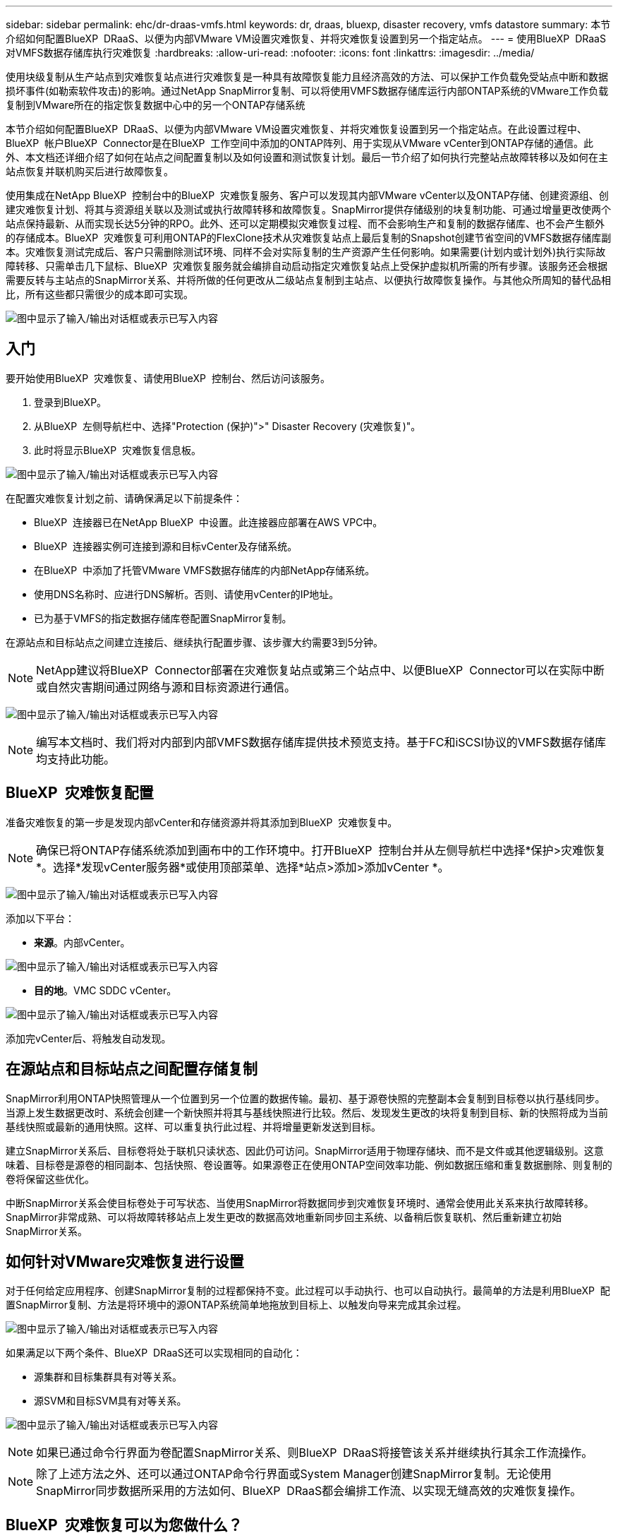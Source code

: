 ---
sidebar: sidebar 
permalink: ehc/dr-draas-vmfs.html 
keywords: dr, draas, bluexp, disaster recovery, vmfs datastore 
summary: 本节介绍如何配置BlueXP  DRaaS、以便为内部VMware VM设置灾难恢复、并将灾难恢复设置到另一个指定站点。 
---
= 使用BlueXP  DRaaS对VMFS数据存储库执行灾难恢复
:hardbreaks:
:allow-uri-read: 
:nofooter: 
:icons: font
:linkattrs: 
:imagesdir: ../media/


[role="lead"]
使用块级复制从生产站点到灾难恢复站点进行灾难恢复是一种具有故障恢复能力且经济高效的方法、可以保护工作负载免受站点中断和数据损坏事件(如勒索软件攻击)的影响。通过NetApp SnapMirror复制、可以将使用VMFS数据存储库运行内部ONTAP系统的VMware工作负载复制到VMware所在的指定恢复数据中心中的另一个ONTAP存储系统

本节介绍如何配置BlueXP  DRaaS、以便为内部VMware VM设置灾难恢复、并将灾难恢复设置到另一个指定站点。在此设置过程中、BlueXP  帐户BlueXP  Connector是在BlueXP  工作空间中添加的ONTAP阵列、用于实现从VMware vCenter到ONTAP存储的通信。此外、本文档还详细介绍了如何在站点之间配置复制以及如何设置和测试恢复计划。最后一节介绍了如何执行完整站点故障转移以及如何在主站点恢复并联机购买后进行故障恢复。

使用集成在NetApp BlueXP  控制台中的BlueXP  灾难恢复服务、客户可以发现其内部VMware vCenter以及ONTAP存储、创建资源组、创建灾难恢复计划、将其与资源组关联以及测试或执行故障转移和故障恢复。SnapMirror提供存储级别的块复制功能、可通过增量更改使两个站点保持最新、从而实现长达5分钟的RPO。此外、还可以定期模拟灾难恢复过程、而不会影响生产和复制的数据存储库、也不会产生额外的存储成本。BlueXP  灾难恢复可利用ONTAP的FlexClone技术从灾难恢复站点上最后复制的Snapshot创建节省空间的VMFS数据存储库副本。灾难恢复测试完成后、客户只需删除测试环境、同样不会对实际复制的生产资源产生任何影响。如果需要(计划内或计划外)执行实际故障转移、只需单击几下鼠标、BlueXP  灾难恢复服务就会编排自动启动指定灾难恢复站点上受保护虚拟机所需的所有步骤。该服务还会根据需要反转与主站点的SnapMirror关系、并将所做的任何更改从二级站点复制到主站点、以便执行故障恢复操作。与其他众所周知的替代品相比，所有这些都只需很少的成本即可实现。

image:dr-draas-vmfs-image0.png["图中显示了输入/输出对话框或表示已写入内容"]



== 入门

要开始使用BlueXP  灾难恢复、请使用BlueXP  控制台、然后访问该服务。

. 登录到BlueXP。
. 从BlueXP  左侧导航栏中、选择"Protection (保护)">" Disaster Recovery (灾难恢复)"。
. 此时将显示BlueXP  灾难恢复信息板。


image:dr-draas-vmfs-image1.png["图中显示了输入/输出对话框或表示已写入内容"]

在配置灾难恢复计划之前、请确保满足以下前提条件：

* BlueXP  连接器已在NetApp BlueXP  中设置。此连接器应部署在AWS VPC中。
* BlueXP  连接器实例可连接到源和目标vCenter及存储系统。
* 在BlueXP  中添加了托管VMware VMFS数据存储库的内部NetApp存储系统。
* 使用DNS名称时、应进行DNS解析。否则、请使用vCenter的IP地址。
* 已为基于VMFS的指定数据存储库卷配置SnapMirror复制。


在源站点和目标站点之间建立连接后、继续执行配置步骤、该步骤大约需要3到5分钟。


NOTE: NetApp建议将BlueXP  Connector部署在灾难恢复站点或第三个站点中、以便BlueXP  Connector可以在实际中断或自然灾害期间通过网络与源和目标资源进行通信。

image:dr-draas-vmfs-image2.png["图中显示了输入/输出对话框或表示已写入内容"]


NOTE: 编写本文档时、我们将对内部到内部VMFS数据存储库提供技术预览支持。基于FC和iSCSI协议的VMFS数据存储库均支持此功能。



== BlueXP  灾难恢复配置

准备灾难恢复的第一步是发现内部vCenter和存储资源并将其添加到BlueXP  灾难恢复中。


NOTE: 确保已将ONTAP存储系统添加到画布中的工作环境中。打开BlueXP  控制台并从左侧导航栏中选择*保护>灾难恢复*。选择*发现vCenter服务器*或使用顶部菜单、选择*站点>添加>添加vCenter *。

image:dr-draas-vmfs-image3.png["图中显示了输入/输出对话框或表示已写入内容"]

添加以下平台：

* *来源*。内部vCenter。


image:dr-draas-vmfs-image4.png["图中显示了输入/输出对话框或表示已写入内容"]

* *目的地*。VMC SDDC vCenter。


image:dr-draas-vmfs-image5.png["图中显示了输入/输出对话框或表示已写入内容"]

添加完vCenter后、将触发自动发现。



== 在源站点和目标站点之间配置存储复制

SnapMirror利用ONTAP快照管理从一个位置到另一个位置的数据传输。最初、基于源卷快照的完整副本会复制到目标卷以执行基线同步。当源上发生数据更改时、系统会创建一个新快照并将其与基线快照进行比较。然后、发现发生更改的块将复制到目标、新的快照将成为当前基线快照或最新的通用快照。这样、可以重复执行此过程、并将增量更新发送到目标。

建立SnapMirror关系后、目标卷将处于联机只读状态、因此仍可访问。SnapMirror适用于物理存储块、而不是文件或其他逻辑级别。这意味着、目标卷是源卷的相同副本、包括快照、卷设置等。如果源卷正在使用ONTAP空间效率功能、例如数据压缩和重复数据删除、则复制的卷将保留这些优化。

中断SnapMirror关系会使目标卷处于可写状态、当使用SnapMirror将数据同步到灾难恢复环境时、通常会使用此关系来执行故障转移。SnapMirror非常成熟、可以将故障转移站点上发生更改的数据高效地重新同步回主系统、以备稍后恢复联机、然后重新建立初始SnapMirror关系。



== 如何针对VMware灾难恢复进行设置

对于任何给定应用程序、创建SnapMirror复制的过程都保持不变。此过程可以手动执行、也可以自动执行。最简单的方法是利用BlueXP  配置SnapMirror复制、方法是将环境中的源ONTAP系统简单地拖放到目标上、以触发向导来完成其余过程。

image:dr-draas-vmfs-image6.png["图中显示了输入/输出对话框或表示已写入内容"]

如果满足以下两个条件、BlueXP  DRaaS还可以实现相同的自动化：

* 源集群和目标集群具有对等关系。
* 源SVM和目标SVM具有对等关系。


image:dr-draas-vmfs-image7.png["图中显示了输入/输出对话框或表示已写入内容"]


NOTE: 如果已通过命令行界面为卷配置SnapMirror关系、则BlueXP  DRaaS将接管该关系并继续执行其余工作流操作。


NOTE: 除了上述方法之外、还可以通过ONTAP命令行界面或System Manager创建SnapMirror复制。无论使用SnapMirror同步数据所采用的方法如何、BlueXP  DRaaS都会编排工作流、以实现无缝高效的灾难恢复操作。



== BlueXP  灾难恢复可以为您做什么？

添加源站点和目标站点后、BlueXP  灾难恢复将执行自动深度发现、并显示VM以及关联的元数据。BlueXP  灾难恢复还会自动检测VM使用的网络和端口组并将其填充。

image:dr-draas-vmfs-image8.png["图中显示了输入/输出对话框或表示已写入内容"]

添加站点后、可以将VM分组到资源组中。通过BlueXP  灾难恢复资源组、您可以将一组相关VM分组到逻辑组中、这些逻辑组包含其启动顺序以及恢复后可以执行的启动延迟。要开始创建资源组，请导航到*Resource Groups*并单击*Create New Resource Group*。

image:dr-draas-vmfs-image9.png["图中显示了输入/输出对话框或表示已写入内容"]


NOTE: 也可以在创建复制计划时创建资源组。

在创建资源组期间、可以使用简单的拖放机制来定义或修改VM的启动顺序。

image:dr-draas-vmfs-image10.png["图中显示了输入/输出对话框或表示已写入内容"]

创建资源组后、下一步是创建执行蓝图或计划、以便在发生灾难时恢复虚拟机和应用程序。如前提条件中所述、可以事先配置SnapMirror复制、也可以使用创建复制计划期间指定的RPO和保留计数来配置DRaaS。

image:dr-draas-vmfs-image11.png["图中显示了输入/输出对话框或表示已写入内容"]

image:dr-draas-vmfs-image12.png["图中显示了输入/输出对话框或表示已写入内容"]

通过从下拉列表中选择源和目标vCenter平台来配置复制计划、然后选择要包含在该计划中的资源组、并分组应用程序的还原和启动方式以及集群和网络的映射。要定义恢复计划，请导航到*复制计划*选项卡，然后单击*添加计划*。

首先、选择源vCenter、然后选择目标vCenter。

image:dr-draas-vmfs-image13.png["图中显示了输入/输出对话框或表示已写入内容"]

下一步是选择现有资源组。如果未创建任何资源组、则该向导会根据恢复目标帮助对所需的虚拟机进行分组(基本上是创建功能资源组)。这还有助于定义应如何还原应用程序虚拟机的操作顺序。

image:dr-draas-vmfs-image14.png["图中显示了输入/输出对话框或表示已写入内容"]


NOTE: 资源组允许使用拖放功能设置引导顺序。它可用于轻松修改恢复过程中VM的启动顺序。


NOTE: 资源组中的每个虚拟机将根据顺序依次启动。两个资源组并行启动。

以下屏幕截图显示了一个选项、用于根据组织要求筛选虚拟机或特定数据存储库(如果事先未创建资源组)。

image:dr-draas-vmfs-image15.png["图中显示了输入/输出对话框或表示已写入内容"]

选择资源组后、创建故障转移映射。在此步骤中、指定源环境中的资源与目标之间的映射方式。其中包括计算资源、虚拟网络。IP自定义、前处理脚本和后处理脚本、启动延迟、应用程序一致性等。有关详细信息，请参见link:https://docs.netapp.com/us-en/bluexp-disaster-recovery/use/drplan-create.html#map-source-resources-to-the-target["创建复制计划"]。

image:dr-draas-vmfs-image16.png["图中显示了输入/输出对话框或表示已写入内容"]


NOTE: 默认情况下、测试和故障转移操作会使用相同的映射参数。要对测试环境应用不同的映射、请在取消选中相应复选框后选择Test Mapping选项、如下所示：

image:dr-draas-vmfs-image17.png["图中显示了输入/输出对话框或表示已写入内容"]

完成资源映射后、单击"Next"(下一步)。

image:dr-draas-vmfs-image18.png["图中显示了输入/输出对话框或表示已写入内容"]

选择重复类型。简而言之、请选择迁移(使用故障转移进行一次性迁移)或重复连续复制选项。在此逐步介绍中、已选择"复件"选项。

image:dr-draas-vmfs-image19.png["图中显示了输入/输出对话框或表示已写入内容"]

完成后、查看创建的映射、然后单击Add Plan。

image:dr-draas-vmfs-image20.png["图中显示了输入/输出对话框或表示已写入内容"]

image:dr-draas-vmfs-image21.png["图中显示了输入/输出对话框或表示已写入内容"]

创建复制计划后、可以根据需要选择故障转移选项、test-Failover选项或migrate选项来执行故障转移。BlueXP  灾难恢复可确保每30分钟按照计划执行一次复制过程。在故障转移和测试故障转移选项期间、您可以使用最新的SnapMirror Snapshot副本、也可以从时间点Snapshot副本中选择特定的Snapshot副本(根据SnapMirror的保留策略)。如果发生勒索软件等损坏事件、并且最近的副本已被泄露或加密、则时间点选项非常有用。BlueXP  灾难恢复显示所有可用的恢复点。

image:dr-draas-vmfs-image22.png["图中显示了输入/输出对话框或表示已写入内容"]

要使用复制计划中指定的配置触发故障转移或测试故障转移，请单击*故障转移*或*测试故障转移*。

image:dr-draas-vmfs-image23.png["图中显示了输入/输出对话框或表示已写入内容"]



== 故障转移或测试故障转移操作期间会发生什么情况？

在测试故障转移操作期间、BlueXP  灾难恢复会使用目标卷的最新Snapshot副本或选定快照在目标ONTAP存储系统上创建FlexClone卷。


NOTE: 测试故障转移操作会在目标ONTAP存储系统上创建克隆的卷。


NOTE: 运行测试恢复操作不会影响SnapMirror复制。

image:dr-draas-vmfs-image24.png["图中显示了输入/输出对话框或表示已写入内容"]

在此过程中、BlueXP  灾难恢复不会映射原始目标卷。相反、它会从选定的Snapshot创建一个新的FlexClone卷、并将支持该FlexClone卷的临时数据存储库映射到ESXi主机。

image:dr-draas-vmfs-image25.png["图中显示了输入/输出对话框或表示已写入内容"]

image:dr-draas-vmfs-image26.png["图中显示了输入/输出对话框或表示已写入内容"]

测试故障转移操作完成后、可以使用*"清理故障转移测试"*触发清理操作。在此操作期间、BlueXP  灾难恢复会销毁操作中使用的FlexClone卷。

如果发生实际灾难事件、BlueXP  灾难恢复将执行以下步骤：

. 中断站点之间的SnapMirror关系。
. 重新签名后挂载VMFS数据存储库卷、以便立即使用。
. 注册VM
. 启动VM


image:dr-draas-vmfs-image27.png["图中显示了输入/输出对话框或表示已写入内容"]

主站点启动并运行后、BlueXP  灾难恢复将为SnapMirror启用反向重新同步并启用故障恢复、只需单击一个按钮即可再次执行故障恢复。

image:dr-draas-vmfs-image28.png["图中显示了输入/输出对话框或表示已写入内容"]

如果选择了迁移选项、则会将其视为计划内故障转移事件。在这种情况下、还会触发一个额外的步骤、即关闭源站点上的虚拟机。其余步骤与故障转移事件相同。

在BlueXP  或ONTAP命令行界面中、您可以监控相应数据存储库卷的复制运行状况、并可通过作业监控功能跟踪故障转移或测试故障转移的状态。

image:dr-draas-vmfs-image29.png["图中显示了输入/输出对话框或表示已写入内容"]

这是一款功能强大的解决方案、可用于处理定制和自定义的灾难恢复计划。发生灾难并决定激活灾难恢复站点时、只需单击按钮、即可按计划故障转移或故障转移的形式完成故障转移。

要了解有关此过程的详细信息，请随时观看详细的演示视频或使用link:https://netapp.github.io/bluexp-draas-vmfs-simulator/?frame-0.1["解决方案模拟器"]。
